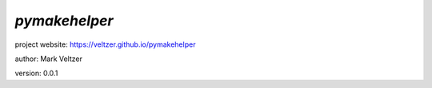 ==============
*pymakehelper*
==============

.. image:: https://img.shields.io/pypi/v/pymakehelper

.. image:: https://img.shields.io/github/license/veltzer/pymakehelper

.. image:: https://img.shields.io/badge/code%20style-black-000000.svg

project website: https://veltzer.github.io/pymakehelper

author: Mark Veltzer

version: 0.0.1


